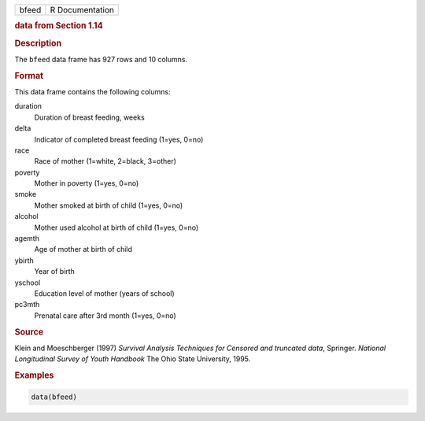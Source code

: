 .. container::

   ===== ===============
   bfeed R Documentation
   ===== ===============

   .. rubric:: data from Section 1.14
      :name: bfeed

   .. rubric:: Description
      :name: description

   The ``bfeed`` data frame has 927 rows and 10 columns.

   .. rubric:: Format
      :name: format

   This data frame contains the following columns:

   duration
      Duration of breast feeding, weeks

   delta
      Indicator of completed breast feeding (1=yes, 0=no)

   race
      Race of mother (1=white, 2=black, 3=other)

   poverty
      Mother in poverty (1=yes, 0=no)

   smoke
      Mother smoked at birth of child (1=yes, 0=no)

   alcohol
      Mother used alcohol at birth of child (1=yes, 0=no)

   agemth
      Age of mother at birth of child

   ybirth
      Year of birth

   yschool
      Education level of mother (years of school)

   pc3mth
      Prenatal care after 3rd month (1=yes, 0=no)

   .. rubric:: Source
      :name: source

   Klein and Moeschberger (1997) *Survival Analysis Techniques for
   Censored and truncated data*, Springer. *National Longitudinal Survey
   of Youth Handbook* The Ohio State University, 1995.

   .. rubric:: Examples
      :name: examples

   .. code:: R

      data(bfeed)
